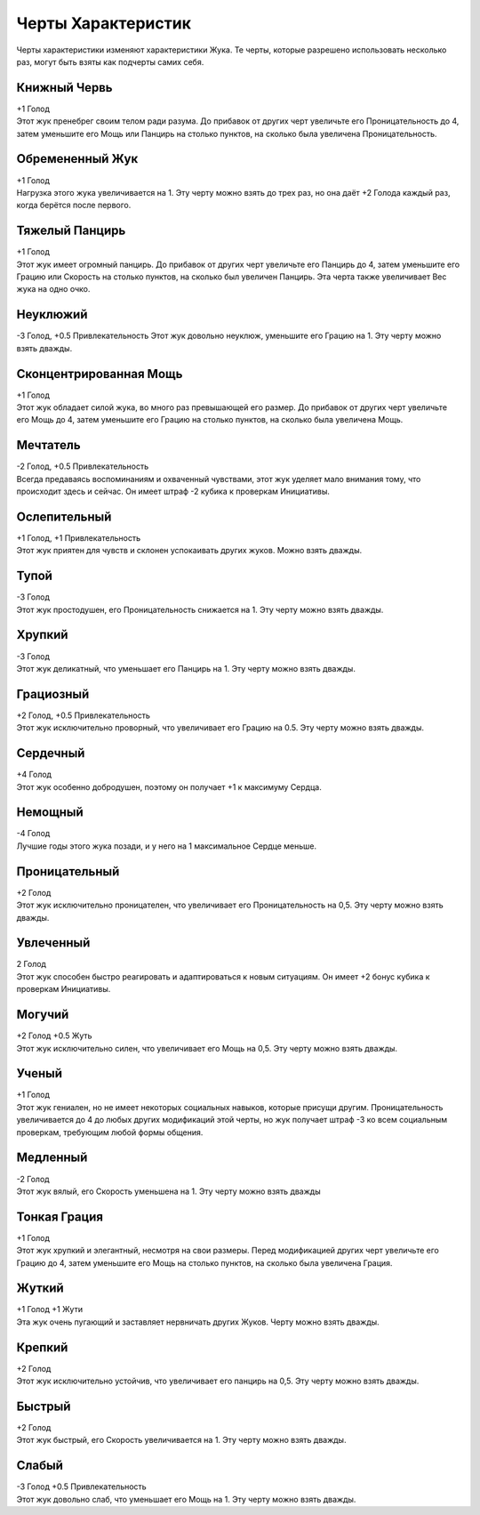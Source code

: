 Черты Характеристик
~~~~~~~~~~~~~~~~~~~~~~~
Черты характеристики изменяют характеристики Жука. Те черты, которые разрешено использовать несколько раз, могут быть взяты как подчерты самих себя.

Книжный Червь
""""""""""""""""""
| +1 Голод
| Этот жук пренебрег своим телом ради разума. До прибавок от других черт увеличьте его Проницательность до 4, затем уменьшите его Мощь или Панцирь на столько пунктов, на сколько была увеличена Проницательность.

Обремененный Жук
""""""""""""""""""
| +1 Голод
| Нагрузка этого жука увеличивается на 1. Эту черту можно взять до трех раз, но она даёт +2 Голода каждый раз, когда берётся после первого.

Тяжелый Панцирь
""""""""""""""""""
| +1 Голод
| Этот жук имеет огромный панцирь. До прибавок от других черт увеличьте его Панцирь до 4, затем уменьшите его Грацию или Скорость на столько пунктов, на сколько был увеличен Панцирь. Эта черта также увеличивает Вес жука на одно очко.

Неуклюжий
""""""""""""""""""
-3 Голод, +0.5 Привлекательность
Этот жук довольно неуклюж, уменьшите
его Грацию на 1. Эту черту можно взять
дважды.

Сконцентрированная Мощь
""""""""""""""""""""""""""
| +1 Голод
| Этот жук обладает силой жука, во много раз превышающей его размер. До прибавок от других черт увеличьте его Мощь до 4, затем уменьшите его Грацию на столько пунктов, на сколько была увеличена Мощь.

Мечтатель
""""""""""""""""""""""""""
| -2 Голод, +0.5 Привлекательность
| Всегда предаваясь воспоминаниям и охваченный чувствами, этот жук уделяет мало внимания тому, что происходит здесь и сейчас. Он имеет штраф -2 кубика к проверкам Инициативы.

Ослепительный
""""""""""""""""""""""""""
| +1 Голод, +1 Привлекательность
| Этот жук приятен для чувств и склонен успокаивать других жуков. Можно взять дважды.

Тупой
""""""""
| -3 Голод
| Этот жук простодушен, его Проницательность снижается на 1. Эту черту можно взять дважды.

Хрупкий
"""""""""""
| -3 Голод
| Этот жук деликатный, что уменьшает его Панцирь на 1. Эту черту можно взять дважды.

Грациозный
"""""""""""""
| +2 Голод, +0.5 Привлекательность
| Этот жук исключительно проворный, что увеличивает его Грацию на 0.5. Эту черту можно взять дважды.

Сердечный
""""""""""""""
| +4 Голод
| Этот жук особенно добродушен, поэтому он получает +1 к максимуму Сердца.

Немощный
"""""""""""
| -4 Голод
| Лучшие годы этого жука позади, и у него на 1 максимальное Сердце меньше.

Проницательный
""""""""""""""""""""""""""
| +2 Голод
| Этот жук исключительно проницателен, что увеличивает его Проницательность на 0,5. Эту черту можно взять дважды.

Увлеченный
""""""""""""""""""""""""""
| 2 Голод
| Этот жук способен быстро реагировать и адаптироваться к новым ситуациям. Он имеет +2 бонус кубика к проверкам Инициативы.

Могучий
""""""""""""""""""""""""""
| +2 Голод +0.5 Жуть
| Этот жук исключительно силен, что увеличивает его Мощь на 0,5. Эту черту можно взять дважды.

Ученый
""""""""""""""""""""""""""
| +1 Голод
| Этот жук гениален, но не имеет некоторых социальных навыков, которые присущи другим. Проницательность увеличивается до 4 до любых других модификаций этой черты, но жук получает штраф -3 ко всем социальным проверкам, требующим любой формы общения.

Медленный
""""""""""""""""""""""""""
| -2 Голод
| Этот жук вялый, его Скорость уменьшена на 1. Эту черту можно взять дважды

Тонкая Грация
""""""""""""""""""""""""""
| +1 Голод
| Этот жук хрупкий и элегантный, несмотря на свои размеры. Перед модификацией других черт увеличьте его Грацию до 4, затем уменьшите его Мощь на столько пунктов, на сколько была увеличена Грация.

Жуткий
""""""""""""""""""""""""""
| +1 Голод +1 Жути
| Эта жук очень пугающий и заставляет нервничать других Жуков. Черту можно взять дважды.

Крепкий
""""""""""""""""""""""""""
| +2 Голод
| Этот жук исключительно устойчив, что увеличивает его панцирь на 0,5. Эту черту можно взять дважды.

Быстрый
""""""""""""""""""""""""""
| +2 Голод
| Этот жук быстрый, его Скорость увеличивается на 1. Эту черту можно взять дважды.

Слабый
""""""""""""""""""""""""""
| -3 Голод +0.5 Привлекательность
| Этот жук довольно слаб, что уменьшает его Мощь на 1. Эту черту можно взять дважды.
